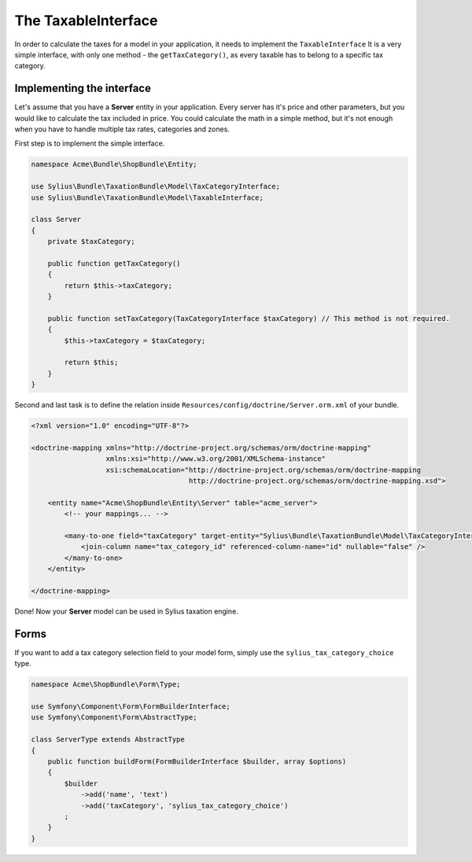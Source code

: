 The TaxableInterface
====================

In order to calculate the taxes for a model in your application, it needs to implement the ``TaxableInterface`` 
It is a very simple interface, with only one method - the ``getTaxCategory()``, as every taxable has to belong to a specific tax category.

Implementing the interface
--------------------------

Let's assume that you have a **Server** entity in your application. Every server has it's price and other parameters, but you would like to calculate the tax included in price.
You could calculate the math in a simple method, but it's not enough when you have to handle multiple tax rates, categories and zones.

First step is to implement the simple interface.

.. code-block:: php

    namespace Acme\Bundle\ShopBundle\Entity;

    use Sylius\Bundle\TaxationBundle\Model\TaxCategoryInterface;
    use Sylius\Bundle\TaxationBundle\Model\TaxableInterface;

    class Server
    {
        private $taxCategory;

        public function getTaxCategory()
        {
            return $this->taxCategory;
        }

        public function setTaxCategory(TaxCategoryInterface $taxCategory) // This method is not required.
        {
            $this->taxCategory = $taxCategory;

            return $this;
        }
    }

Second and last task is to define the relation inside ``Resources/config/doctrine/Server.orm.xml`` of your bundle.

.. code-block:: xml

    <?xml version="1.0" encoding="UTF-8"?>

    <doctrine-mapping xmlns="http://doctrine-project.org/schemas/orm/doctrine-mapping"
                      xmlns:xsi="http://www.w3.org/2001/XMLSchema-instance"
                      xsi:schemaLocation="http://doctrine-project.org/schemas/orm/doctrine-mapping
                                          http://doctrine-project.org/schemas/orm/doctrine-mapping.xsd">

        <entity name="Acme\ShopBundle\Entity\Server" table="acme_server">
            <!-- your mappings... -->

            <many-to-one field="taxCategory" target-entity="Sylius\Bundle\TaxationBundle\Model\TaxCategoryInterface">
                <join-column name="tax_category_id" referenced-column-name="id" nullable="false" />
            </many-to-one>
        </entity>

    </doctrine-mapping>

Done! Now your **Server** model can be used in Sylius taxation engine.

Forms
-----

If you want to add a tax category selection field to your model form, simply use the ``sylius_tax_category_choice`` type.

.. code-block:: php

    namespace Acme\ShopBundle\Form\Type;

    use Symfony\Component\Form\FormBuilderInterface;
    use Symfony\Component\Form\AbstractType;

    class ServerType extends AbstractType
    {
        public function buildForm(FormBuilderInterface $builder, array $options)
        {
            $builder
                ->add('name', 'text')
                ->add('taxCategory', 'sylius_tax_category_choice')
            ;
        }
    }
